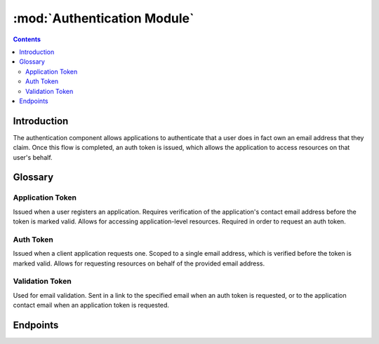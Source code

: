 :mod:`Authentication Module`
============================

.. contents:: Contents
   :local:

Introduction
------------

The authentication component allows applications to authenticate that a user does in fact own an email address that they claim. Once this flow is completed, an auth token is issued, which allows the application to access resources on that user's behalf.

.. image:: http://www.plantuml.com/plantuml/png/VL51JWCn3BplAwoUu50UK2541Hnw0bNYniNA6cerwuJ4suAqZyURBAXe2wT8pinuPenEGuBdJAc9c9GTHnI5nPrd4dsHTOoU7Ie7MG1cgFFVs4VF0kkdJG7OsunoiBoPm2lOqdjFMI6ceEIKMaYKGvySLUZrSWQb3ja3jgqXyqnG3N9B7zX5JrSkTCqm34tz767cOGKRE8xk43JiIU3LOive4yNs5ygMSWoI2OwiEy1UT_OxfPzaBYGeV9B20JstbsNnTuQYyL2CQvWj0nT4aONbhP9FP7y25WbpvVPWfUx1YgrD_4S-4zxqplitO-YSTVht2Ux9yy56gPxYv5fV
    :align: center
    :alt: User authentication flow diagram in PlantUML


.. @startuml
.. actor User
.. participant "Client\nApplication" as Client
.. participant "Olin API" as API
.. User -> Client: Request protected resource
.. User <- Client: Request email address
.. User -> Client: test@example.com
.. |||
.. Client -> API: I want a token for test@example.com
.. Client <- API: Response with authentication token (not yet valid)
.. |||
.. User <- API: Email to test@example.com containing validation token
.. User -> API: Click link in email containing validation token
.. |||
.. Client -> API: Use authentication token to access resource
.. User <- Client: Deliver requested resource
.. @enduml


Glossary
--------

Application Token
^^^^^^^^^^^^^^^^^

Issued when a user registers an application. Requires verification of the application's contact email address before the token is marked valid. Allows for accessing application-level resources. Required in order to request an auth token.

Auth Token
^^^^^^^^^^^^^^^^^

Issued when a client application requests one. Scoped to a single email address, which is verified before the token is marked valid. Allows for requesting resources on behalf of the provided email address.

Validation Token
^^^^^^^^^^^^^^^^^

Used for email validation. Sent in a link to the specified email when an auth token is requested, or to the application contact email when an application token is requested.


Endpoints
---------

.. autoflask:: src.app:create_app(FLASK_SETTINGS="example_settings.py")
 :endpoints:
 :order: path
 :blueprints: auth
 :undoc-static:
